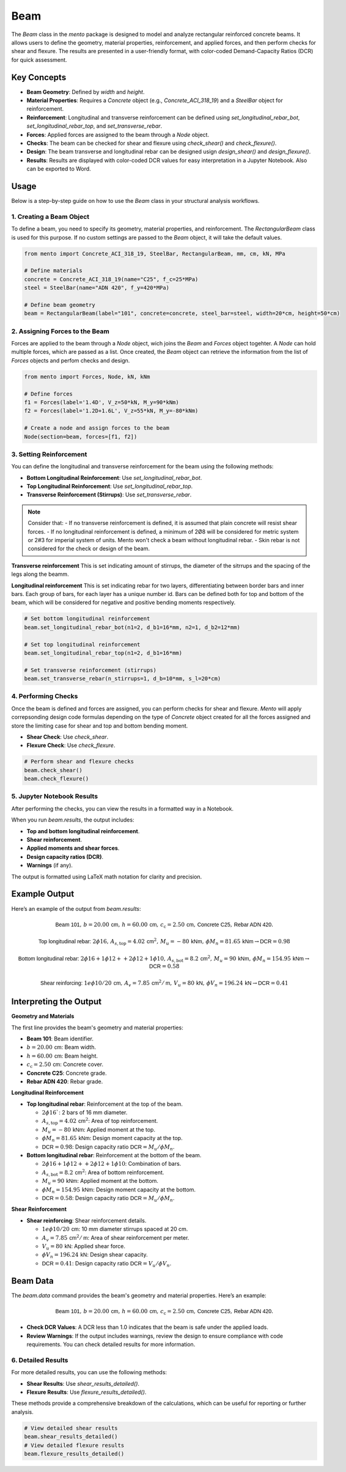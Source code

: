 Beam
==========

The `Beam` class in the `mento` package is designed to model and analyze rectangular reinforced concrete beams. It allows users to define the geometry, material properties, reinforcement, and applied forces, and then perform checks for shear and flexure. The results are presented in a user-friendly format, with color-coded Demand-Capacity Ratios (DCR) for quick assessment.

Key Concepts
------------

- **Beam Geometry**: Defined by `width` and `height`.
- **Material Properties**: Requires a `Concrete` object (e.g., `Concrete_ACI_318_19`) and a `SteelBar` object for reinforcement.
- **Reinforcement**: Longitudinal and transverse reinforcement can be defined using `set_longitudinal_rebar_bot`, `set_longitudinal_rebar_top`, and `set_transverse_rebar`.
- **Forces**: Applied forces are assigned to the beam through a `Node` object.
- **Checks**: The beam can be checked for shear and flexure using `check_shear()` and `check_flexure()`.
- **Design**: The beam transverse and longitudinal rebar can be designed usign `design_shear()` and `design_flexure()`.
- **Results**: Results are displayed with color-coded DCR values for easy interpretation in a Jupyter Notebook. Also can be exported to Word.

Usage
-----

Below is a step-by-step guide on how to use the `Beam` class in your structural analysis workflows.

1. Creating a Beam Object
*************************

To define a beam, you need to specify its geometry, material properties, and reinforcement.
The `RectangularBeam` class is used for this purpose. If no custom settings are passed to the *Beam* object, it will take the default values.

.. image:: ../_static/beam/beam.png
   :alt: Beam cross section.
   :width: 300px
   :align: center

.. code-block:: python

    from mento import Concrete_ACI_318_19, SteelBar, RectangularBeam, mm, cm, kN, MPa

    # Define materials
    concrete = Concrete_ACI_318_19(name="C25", f_c=25*MPa)
    steel = SteelBar(name="ADN 420", f_y=420*MPa)

    # Define beam geometry
    beam = RectangularBeam(label="101", concrete=concrete, steel_bar=steel, width=20*cm, height=50*cm)

2. Assigning Forces to the Beam
*******************************

Forces are applied to the beam through a `Node` object, wich joins the `Beam` and `Forces` object togehter.
A `Node` can hold multiple forces, which are passed as a list. 
Once created, the `Beam` object can retrieve the information from the list of `Forces` objects and perfom checks and design.

.. code-block:: python

    from mento import Forces, Node, kN, kNm

    # Define forces
    f1 = Forces(label='1.4D', V_z=50*kN, M_y=90*kNm)
    f2 = Forces(label='1.2D+1.6L', V_z=55*kN, M_y=-80*kNm)

    # Create a node and assign forces to the beam
    Node(section=beam, forces=[f1, f2])

3. Setting Reinforcement
************************

You can define the longitudinal and transverse reinforcement for the beam using the following methods:

- **Bottom Longitudinal Reinforcement**: Use `set_longitudinal_rebar_bot`.
- **Top Longitudinal Reinforcement**: Use `set_longitudinal_rebar_top`.
- **Transverse Reinforcement (Stirrups)**: Use `set_transverse_rebar`.

.. note::
    Consider that:
    - If no transverse reinforcement is defined, it is assumed that plain concrete will resist shear forces. 
    - If no longitudinal reinforcement is defined, a minimum of 2Ø8 will be considered
    for metric system or 2#3 for imperial system of units. Mento won't check a beam without longitudinal rebar.
    - Skin rebar is not considered for the check or design of the beam.

**Transverse reinforcement**
This is set indicating amount of stirrups, the diameter of the sitrrups and the spacing of the legs along the beamm.

**Longitudinal reinforcement**
This is set indicating rebar for two layers, differentiating between border bars and inner bars. 
Each group of bars, for each layer has a unique number id. Bars can be defined both for top and bottom of the beam,
which will be considered for negative and positive bending moments respectively.

.. image:: ../_static/beam/beam_long_rebar.png
   :alt: Beam longitudinal rebar layout.
   :width: 700px
   :align: center

.. code-block:: python

    # Set bottom longitudinal reinforcement
    beam.set_longitudinal_rebar_bot(n1=2, d_b1=16*mm, n2=1, d_b2=12*mm)

    # Set top longitudinal reinforcement
    beam.set_longitudinal_rebar_top(n1=2, d_b1=16*mm)

    # Set transverse reinforcement (stirrups)
    beam.set_transverse_rebar(n_stirrups=1, d_b=10*mm, s_l=20*cm)

4. Performing Checks
********************

Once the beam is defined and forces are assigned, you can perform checks for shear and flexure.
*Mento* will apply correpsonding design code formulas depending on the type of `Concrete` object 
created for all the forces assigned and store the limiting case for shear and top and bottom bending moment. 

- **Shear Check**: Use `check_shear`.
- **Flexure Check**: Use `check_flexure`.

.. code-block:: python

    # Perform shear and flexure checks
    beam.check_shear()
    beam.check_flexure()

5. Jupyter Notebook Results
******************

After performing the checks, you can view the results in a formatted way in a Notebook.

When you run `beam.results`, the output includes:

- **Top and bottom longitudinal reinforcement**.
- **Shear reinforcement**.
- **Applied moments and shear forces**.
- **Design capacity ratios (DCR)**.
- **Warnings** (if any).

The output is formatted using LaTeX math notation for clarity and precision.


Example Output
--------------

Here’s an example of the output from `beam.results`:

.. math::

    \textsf{Beam 101}, \, b = 20.00 \, \textsf{cm}, \, h = 60.00 \, \textsf{cm}, \, c_{\text{c}} = 2.50 \, \textsf{cm}, \, \textsf{Concrete C25}, \, \textsf{Rebar ADN 420}.

    \textsf{Top longitudinal rebar: } 2\phi16, \, A_{s,\text{top}} = 4.02 \, \textsf{cm}^2, \, M_u = -80 \, \textsf{kNm}, \, \phi M_n = 81.65 \, \textsf{kNm} \rightarrow \textsf{DCR} = 0.98

    \textsf{Bottom longitudinal rebar: } 2\phi16 + 1\phi12 ++ 2\phi12 + 1\phi10, \, A_{s,\text{bot}} = 8.2 \, \textsf{cm}^2, \, M_u = 90 \, \textsf{kNm}, \, \phi M_n = 154.95 \, \textsf{kNm} \rightarrow \textsf{DCR} = 0.58

    \textsf{Shear reinforcing: } 1e\phi10/20 \, \textsf{cm}, \, A_v = 7.85 \, \textsf{cm}^2/\textsf{m}, \, V_u = 80 \, \textsf{kN}, \, \phi V_n = 196.24 \, \textsf{kN} \rightarrow \textsf{DCR} = 0.41


Interpreting the Output
-----------------------

**Geometry and Materials**

The first line provides the beam's geometry and material properties:

- **Beam 101**: Beam identifier.
- :math:`b = 20.00 \, \textsf{cm}`: Beam width.
- :math:`h = 60.00 \, \textsf{cm}`: Beam height.
- :math:`c_{\text{c}} = 2.50 \, \textsf{cm}`: Concrete cover.
- **Concrete C25**: Concrete grade.
- **Rebar ADN 420**: Rebar grade.

**Longitudinal Reinforcement**

- **Top longitudinal rebar**: Reinforcement at the top of the beam.

  - :math:`2\phi16``: 2 bars of 16 mm diameter.
  - :math:`A_{s,\text{top}} = 4.02 \, \textsf{cm}^2`: Area of top reinforcement.
  - :math:`M_u = -80 \, \textsf{kNm}`: Applied moment at the top.
  - :math:`\phi M_n = 81.65 \, \textsf{kNm}`: Design moment capacity at the top.
  - :math:`\textsf{DCR} = 0.98`: Design capacity ratio :math:`\textsf{DCR} = M_u / \phi M_n`.

- **Bottom longitudinal rebar**: Reinforcement at the bottom of the beam.

  - :math:`2\phi16 + 1\phi12 ++ 2\phi12 + 1\phi10`: Combination of bars.
  - :math:`A_{s,\text{bot}} = 8.2 \, \textsf{cm}^2`: Area of bottom reinforcement.
  - :math:`M_u = 90 \, \textsf{kNm}`: Applied moment at the bottom.
  - :math:`\phi M_n = 154.95 \, \textsf{kNm}`: Design moment capacity at the bottom.
  - :math:`\textsf{DCR} = 0.58`: Design capacity ratio :math:`\textsf{DCR} = M_u / \phi M_n`.

**Shear Reinforcement**

- **Shear reinforcing**: Shear reinforcement details.

  - :math:`1e\phi10/20 \, \textsf{cm}`: 10 mm diameter stirrups spaced at 20 cm.
  - :math:`A_v = 7.85 \, \textsf{cm}^2/\textsf{m}`: Area of shear reinforcement per meter.
  - :math:`V_u = 80 \, \textsf{kN}`: Applied shear force.
  - :math:`\phi V_n = 196.24 \, \textsf{kN}`: Design shear capacity.
  - :math:`\textsf{DCR} = 0.41`: Design capacity ratio :math:`\textsf{DCR} = V_u / \phi V_n`.


Beam Data
---------

The `beam.data` command provides the beam's geometry and material properties. Here’s an example:

.. math::

    \textsf{Beam 101}, \, b = 20.00 \, \textsf{cm}, \, h = 60.00 \, \textsf{cm}, \, c_{\text{c}} = 2.50 \, \textsf{cm}, \, \textsf{Concrete C25}, \, \textsf{Rebar ADN 420}.

- **Check DCR Values**: A DCR less than 1.0 indicates that the beam is safe under the applied loads.
- **Review Warnings**: If the output includes warnings, review the design to ensure compliance with code requirements. You can check detailed results for more information.

6. Detailed Results
*******************

For more detailed results, you can use the following methods:

- **Shear Results**: Use `shear_results_detailed()`.
- **Flexure Results**: Use `flexure_results_detailed()`.

These methods provide a comprehensive breakdown of the calculations, which can be useful for reporting or further analysis.

.. code-block:: python

    # View detailed shear results
    beam.shear_results_detailed()
    # View detailed flexure results
    beam.flexure_results_detailed()